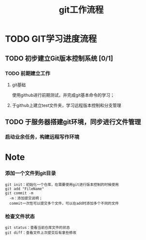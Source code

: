 #+title:git工作流程
* TODO GIT学习进度流程
** TODO 初步建立Git版本控制系统 [0/1]
*** TODO 前期建立工作
    DEADLINE: <2018-04-08 周日>
**** git基础
     使用github进行前期测试，并完成git基本命令的学习；
**** 于github上建立test文件夹，学习远程版本控制和分支管理
** TODO 于服务器搭建git环境，同步进行文件管理
*** 启动业余任务，构建远程写作环境
* Note
*** 添加一个文件到git目录
   #+BEGIN_EXAMPLE
   git init：初始化一个仓库，在需要使用git进行版本控制的时候使用
   git add "FileName"
   git commit -m 
     -m：添加提交说明；
     commit一次性可以提交多个文件，可以在add时添加多个不同的文件
   #+END_EXAMPLE 
*** 检查文件状态
    #+BEGIN_EXAMPLE
    git status：查看当前仓库文件的状态
    git diff：查看文件上次提交后有拿些修改
    #+END_EXAMPLE
